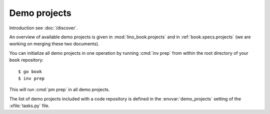 =============
Demo projects
=============

Introduction see :doc:`/discover`.

An overview of available demo projects is given in :mod:`lino_book.projects` and
in :ref:`book.specs.projects` (we are working on merging these two documents).

You can initialize all demo projects in one operation by running :cmd:`inv prep`
from within the root directory of your ``book`` repository::

    $ go book
    $ inv prep

This will run :cmd:`pm prep` in all demo projects.

The list of demo projects included with a code repository is defined in the
:envvar:`demo_projects` setting of the :xfile:`tasks.py` file.
